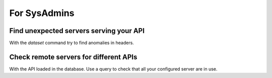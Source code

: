For SysAdmins
=============


Find unexpected servers serving your API
----------------------------------------

With the *dataset* command try to find anomalies in headers.


Check remote servers for different APIs
---------------------------------------

With the API loaded in the database. Use a query to check that all your configured server are in use.
